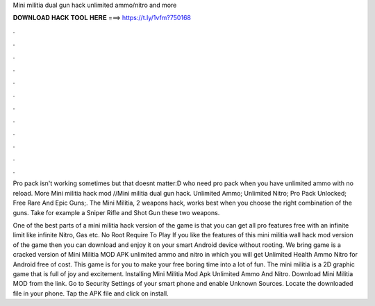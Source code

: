 Mini militia dual gun hack unlimited ammo/nitro and more



𝐃𝐎𝐖𝐍𝐋𝐎𝐀𝐃 𝐇𝐀𝐂𝐊 𝐓𝐎𝐎𝐋 𝐇𝐄𝐑𝐄 ===> https://t.ly/1vfm?750168



.



.



.



.



.



.



.



.



.



.



.



.

Pro pack isn't working sometimes but that doesnt matter:D who need pro pack when you have unlimited ammo with no reload. More Mini militia hack mod //Mini militia dual gun hack. Unlimited Ammo; Unlimited Nitro; Pro Pack Unlocked; Free Rare And Epic Guns;. The Mini Militia, 2 weapons hack, works best when you choose the right combination of the guns. Take for example a Sniper Rifle and Shot Gun these two weapons.

One of the best parts of a mini militia hack version of the game is that you can get all pro features free with an infinite limit like infinite Nitro, Gas etc. No Root Require To Play If you like the features of this mini militia wall hack mod version of the game then you can download and enjoy it on your smart Android device without rooting. We bring game is a cracked version of Mini Militia MOD APK unlimited ammo and nitro in which you will get Unlimited Health Ammo Nitro for Android free of cost. This game is for you to make your free boring time into a lot of fun. The mini militia is a 2D graphic game that is full of joy and excitement. Installing Mini Militia Mod Apk Unlimited Ammo And Nitro. Download Mini Militia MOD from the link. Go to Security Settings of your smart phone and enable Unknown Sources. Locate the downloaded file in your phone. Tap the APK file and click on install.
